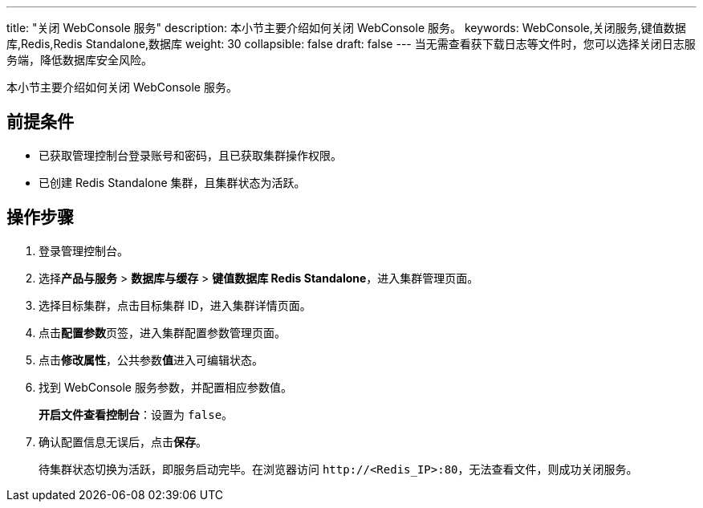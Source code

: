 ---
title: "关闭 WebConsole 服务"
description: 本小节主要介绍如何关闭 WebConsole 服务。 
keywords: WebConsole,关闭服务,键值数据库,Redis,Redis Standalone,数据库
weight: 30
collapsible: false
draft: false
---
当无需查看获下载日志等文件时，您可以选择关闭日志服务端，降低数据库安全风险。

本小节主要介绍如何关闭 WebConsole 服务。

== 前提条件

* 已获取管理控制台登录账号和密码，且已获取集群操作权限。
* 已创建 Redis Standalone 集群，且集群状态为``活跃``。

== 操作步骤

. 登录管理控制台。
. 选择**产品与服务** > *数据库与缓存* > *键值数据库 Redis Standalone*，进入集群管理页面。
. 选择目标集群，点击目标集群 ID，进入集群详情页面。
. 点击**配置参数**页签，进入集群配置参数管理页面。
. 点击**修改属性**，公共参数**值**进入可编辑状态。
. 找到 WebConsole 服务参数，并配置相应参数值。
+
*开启文件查看控制台*：设置为 `false`。

. 确认配置信息无误后，点击**保存**。
+
待集群状态切换为``活跃``，即服务启动完毕。在浏览器访问 `\http://<Redis_IP>:80`，无法查看文件，则成功关闭服务。
